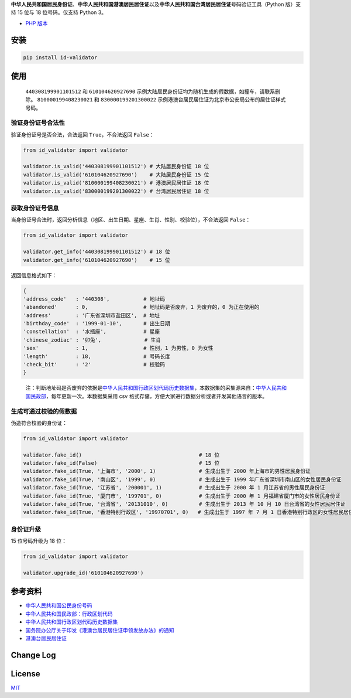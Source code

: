 **中华人民共和国居民身份证**\ 、\ **中华人民共和国港澳居民居住证**\ 以及\ **中华人民共和国台湾居民居住证**\ 号码验证工具（Python
版）支持 15 位与 18 位号码。仅支持 Python 3。

-  `PHP 版本 <https://github.com/jxlwqq/id-validator>`__

.. image:: https://travis-ci.org/jxlwqq/id-validator.py.svg?branch=master
    :target: https://travis-ci.org/jxlwqq/id-validator.py


安装
----

.. code:: bash

   pip install id-validator

使用
----

   ``440308199901101512`` 和 ``610104620927690``
   示例大陆居民身份证均为随机生成的假数据，如撞车，请联系删除。
   ``810000199408230021`` 和 ``830000199201300022``
   示例港澳台居民居住证为北京市公安局公布的居住证样式号码。

验证身份证号合法性
~~~~~~~~~~~~~~~~~~

验证身份证号是否合法，合法返回 ``True``\ ，不合法返回 ``False``\ ：

.. code:: python

   from id_validator import validator

   validator.is_valid('440308199901101512') # 大陆居民身份证 18 位
   validator.is_valid('610104620927690')    # 大陆居民身份证 15 位
   validator.is_valid('810000199408230021') # 港澳居民居住证 18 位
   validator.is_valid('830000199201300022') # 台湾居民居住证 18 位

获取身份证号信息
~~~~~~~~~~~~~~~~

当身份证号合法时，返回分析信息（地区、出生日期、星座、生肖、性别、校验位），不合法返回
``False``\ ：

.. code:: python

   from id_validator import validator

   validator.get_info('440308199901101512') # 18 位
   validator.get_info('610104620927690')    # 15 位

返回信息格式如下：

.. code:: python

   {
   'address_code'   : '440308',           # 地址码   
   'abandoned'      : 0,                  # 地址码是否废弃，1 为废弃的，0 为正在使用的
   'address'        : '广东省深圳市盐田区',  # 地址
   'birthday_code'  : '1999-01-10',       # 出生日期
   'constellation'  : '水瓶座',            # 星座
   'chinese_zodiac' : '卯兔',              # 生肖
   'sex'            : 1,                  # 性别，1 为男性，0 为女性
   'length'         : 18,                 # 号码长度
   'check_bit'      : '2'                 # 校验码
   }

..

   注：判断地址码是否废弃的依据是\ `中华人民共和国行政区划代码历史数据集 <https://github.com/jxlwqq/address-code-of-china>`__\ ，本数据集的采集源来自：\ `中华人民共和国民政部 <http://www.mca.gov.cn/article/sj/xzqh//1980/>`__\ ，每年更新一次。本数据集采用
   csv 格式存储，方便大家进行数据分析或者开发其他语言的版本。

生成可通过校验的假数据
~~~~~~~~~~~~~~~~~~~~~~

伪造符合校验的身份证：

.. code:: python

   from id_validator import validator

   validator.fake_id()                                      # 18 位
   validator.fake_id(False)                                 # 15 位
   validator.fake_id(True, '上海市', '2000', 1)              # 生成出生于 2000 年上海市的男性居民身份证
   validator.fake_id(True, '南山区', '1999', 0)              # 生成出生于 1999 年广东省深圳市南山区的女性居民身份证
   validator.fake_id(True, '江苏省', '200001', 1)            # 生成出生于 2000 年 1 月江苏省的男性居民身份证
   validator.fake_id(True, '厦门市', '199701', 0)            # 生成出生于 2000 年 1 月福建省厦门市的女性居民身份证
   validator.fake_id(True, '台湾省', '20131010', 0)          # 生成出生于 2013 年 10 月 10 日台湾省的女性居民居住证
   validator.fake_id(True, '香港特别行政区', '19970701', 0)   # 生成出生于 1997 年 7 月 1 日香港特别行政区的女性居民居住证


身份证升级
~~~~~~~~~~~~~~~~~~~~~~

15 位号码升级为 18 位：

.. code:: python

   from id_validator import validator

   validator.upgrade_id('610104620927690')


参考资料
--------

-  `中华人民共和国公民身份号码 <https://zh.wikipedia.org/wiki/中华人民共和国公民身份号码>`__

-  `中华人民共和国民政部：行政区划代码 <http://www.mca.gov.cn/article/sj/xzqh/>`__

-  `中华人民共和国行政区划代码历史数据集 <https://github.com/jxlwqq/address-code-of-china>`__

-  `国务院办公厅关于印发《港澳台居民居住证申领发放办法》的通知 <http://www.gov.cn/zhengce/content/2018-08/19/content_5314865.htm>`__

-  `港澳台居民居住证 <https://zh.wikipedia.org/wiki/港澳台居民居住证>`__


Change Log
----------

License
-------

`MIT <LICENSE>`__
